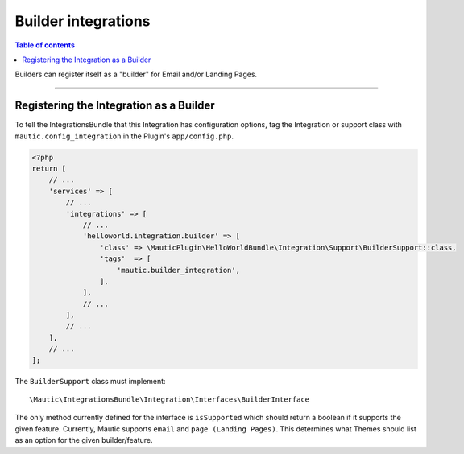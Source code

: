 ********************
Builder integrations
********************

.. contents:: Table of contents

Builders can register itself as a "builder" for Email and/or Landing Pages. 

----

.. vale off

Registering the Integration as a Builder
########################################

.. vale on

To tell the IntegrationsBundle that this Integration has configuration options, tag the Integration or support class with ``mautic.config_integration`` in the Plugin's ``app/config.php``.

.. code-block:: php

    <?php
    return [
        // ...
        'services' => [
            // ...
            'integrations' => [
                // ...
                'helloworld.integration.builder' => [
                    'class' => \MauticPlugin\HelloWorldBundle\Integration\Support\BuilderSupport::class,
                    'tags'  => [
                        'mautic.builder_integration',
                    ],
                ],
                // ...
            ],
            // ...
        ],
        // ...
    ];


The ``BuilderSupport`` class must implement::

    \Mautic\IntegrationsBundle\Integration\Interfaces\BuilderInterface

The only method currently defined for the interface is ``isSupported`` which should return a boolean if it supports the given feature. Currently, Mautic supports ``email`` and ``page (Landing Pages)``. This determines what Themes should list as an option for the given builder/feature.
